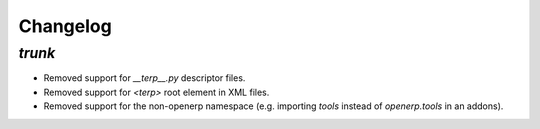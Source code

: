 .. _changelog:

Changelog
=========

`trunk`
-------

- Removed support for `__terp__.py` descriptor files.
- Removed support for `<terp>` root element in XML files.
- Removed support for the non-openerp namespace (e.g. importing `tools` instead
  of `openerp.tools` in an addons).
